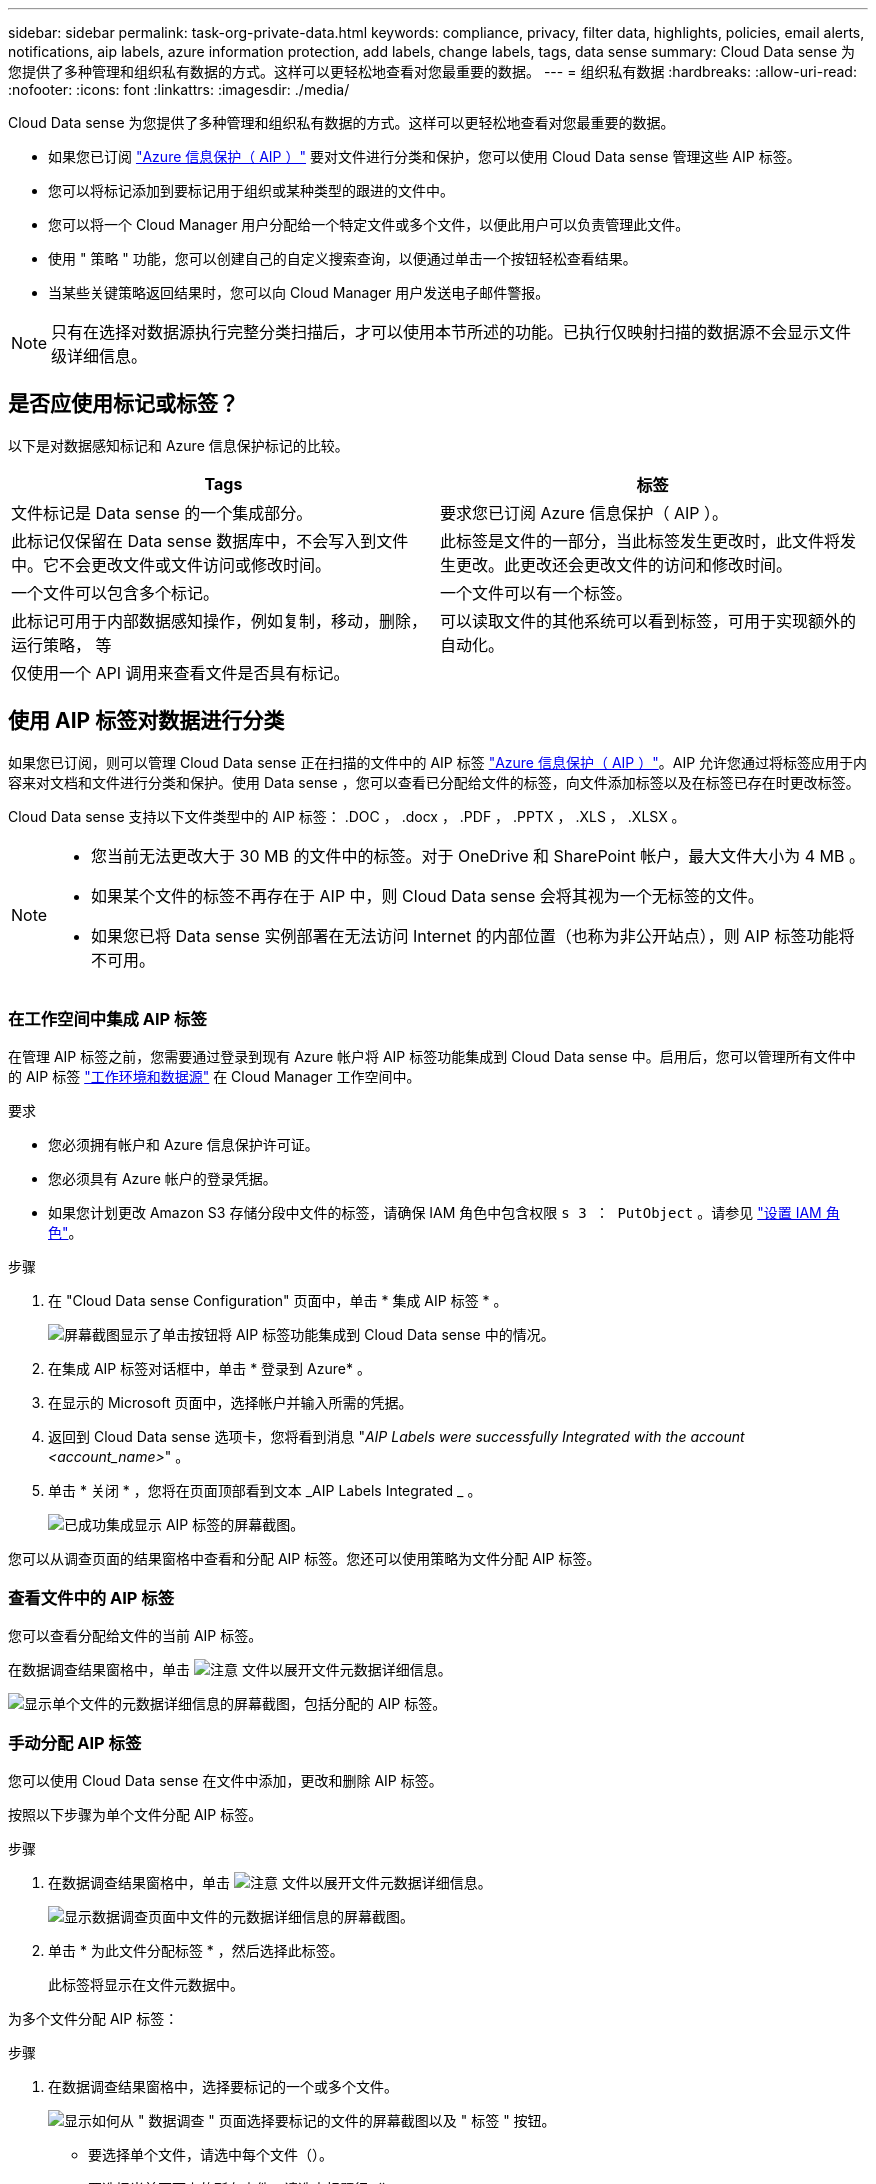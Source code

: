 ---
sidebar: sidebar 
permalink: task-org-private-data.html 
keywords: compliance, privacy, filter data, highlights, policies, email alerts, notifications, aip labels, azure information protection, add labels, change labels, tags, data sense 
summary: Cloud Data sense 为您提供了多种管理和组织私有数据的方式。这样可以更轻松地查看对您最重要的数据。 
---
= 组织私有数据
:hardbreaks:
:allow-uri-read: 
:nofooter: 
:icons: font
:linkattrs: 
:imagesdir: ./media/


[role="lead"]
Cloud Data sense 为您提供了多种管理和组织私有数据的方式。这样可以更轻松地查看对您最重要的数据。

* 如果您已订阅 link:https://azure.microsoft.com/en-us/services/information-protection/["Azure 信息保护（ AIP ）"^] 要对文件进行分类和保护，您可以使用 Cloud Data sense 管理这些 AIP 标签。
* 您可以将标记添加到要标记用于组织或某种类型的跟进的文件中。
* 您可以将一个 Cloud Manager 用户分配给一个特定文件或多个文件，以便此用户可以负责管理此文件。
* 使用 " 策略 " 功能，您可以创建自己的自定义搜索查询，以便通过单击一个按钮轻松查看结果。
* 当某些关键策略返回结果时，您可以向 Cloud Manager 用户发送电子邮件警报。



NOTE: 只有在选择对数据源执行完整分类扫描后，才可以使用本节所述的功能。已执行仅映射扫描的数据源不会显示文件级详细信息。



== 是否应使用标记或标签？

以下是对数据感知标记和 Azure 信息保护标记的比较。

[cols="50,50"]
|===
| Tags | 标签 


| 文件标记是 Data sense 的一个集成部分。 | 要求您已订阅 Azure 信息保护（ AIP ）。 


| 此标记仅保留在 Data sense 数据库中，不会写入到文件中。它不会更改文件或文件访问或修改时间。 | 此标签是文件的一部分，当此标签发生更改时，此文件将发生更改。此更改还会更改文件的访问和修改时间。 


| 一个文件可以包含多个标记。 | 一个文件可以有一个标签。 


| 此标记可用于内部数据感知操作，例如复制，移动，删除，运行策略， 等 | 可以读取文件的其他系统可以看到标签，可用于实现额外的自动化。 


| 仅使用一个 API 调用来查看文件是否具有标记。 |  
|===


== 使用 AIP 标签对数据进行分类

如果您已订阅，则可以管理 Cloud Data sense 正在扫描的文件中的 AIP 标签 link:https://azure.microsoft.com/en-us/services/information-protection/["Azure 信息保护（ AIP ）"^]。AIP 允许您通过将标签应用于内容来对文档和文件进行分类和保护。使用 Data sense ，您可以查看已分配给文件的标签，向文件添加标签以及在标签已存在时更改标签。

Cloud Data sense 支持以下文件类型中的 AIP 标签： .DOC ， .docx ， .PDF ， .PPTX ， .XLS ， .XLSX 。

[NOTE]
====
* 您当前无法更改大于 30 MB 的文件中的标签。对于 OneDrive 和 SharePoint 帐户，最大文件大小为 4 MB 。
* 如果某个文件的标签不再存在于 AIP 中，则 Cloud Data sense 会将其视为一个无标签的文件。
* 如果您已将 Data sense 实例部署在无法访问 Internet 的内部位置（也称为非公开站点），则 AIP 标签功能将不可用。


====


=== 在工作空间中集成 AIP 标签

在管理 AIP 标签之前，您需要通过登录到现有 Azure 帐户将 AIP 标签功能集成到 Cloud Data sense 中。启用后，您可以管理所有文件中的 AIP 标签 link:concept-cloud-compliance.html#supported-working-environments-and-data-sources["工作环境和数据源"^] 在 Cloud Manager 工作空间中。

.要求
* 您必须拥有帐户和 Azure 信息保护许可证。
* 您必须具有 Azure 帐户的登录凭据。
* 如果您计划更改 Amazon S3 存储分段中文件的标签，请确保 IAM 角色中包含权限 `s 3 ： PutObject` 。请参见 link:task-scanning-s3.html#reviewing-s3-prerequisites["设置 IAM 角色"^]。


.步骤
. 在 "Cloud Data sense Configuration" 页面中，单击 * 集成 AIP 标签 * 。
+
image:screenshot_compliance_integrate_aip_labels.png["屏幕截图显示了单击按钮将 AIP 标签功能集成到 Cloud Data sense 中的情况。"]

. 在集成 AIP 标签对话框中，单击 * 登录到 Azure* 。
. 在显示的 Microsoft 页面中，选择帐户并输入所需的凭据。
. 返回到 Cloud Data sense 选项卡，您将看到消息 "_AIP Labels were successfully Integrated with the account <account_name>_" 。
. 单击 * 关闭 * ，您将在页面顶部看到文本 _AIP Labels Integrated _ 。
+
image:screenshot_compliance_aip_labels_int.png["已成功集成显示 AIP 标签的屏幕截图。"]



您可以从调查页面的结果窗格中查看和分配 AIP 标签。您还可以使用策略为文件分配 AIP 标签。



=== 查看文件中的 AIP 标签

您可以查看分配给文件的当前 AIP 标签。

在数据调查结果窗格中，单击 image:button_down_caret.png["注意"] 文件以展开文件元数据详细信息。

image:screenshot_compliance_show_label.png["显示单个文件的元数据详细信息的屏幕截图，包括分配的 AIP 标签。"]



=== 手动分配 AIP 标签

您可以使用 Cloud Data sense 在文件中添加，更改和删除 AIP 标签。

按照以下步骤为单个文件分配 AIP 标签。

.步骤
. 在数据调查结果窗格中，单击 image:button_down_caret.png["注意"] 文件以展开文件元数据详细信息。
+
image:screenshot_compliance_add_label_manually.png["显示数据调查页面中文件的元数据详细信息的屏幕截图。"]

. 单击 * 为此文件分配标签 * ，然后选择此标签。
+
此标签将显示在文件元数据中。



为多个文件分配 AIP 标签：

.步骤
. 在数据调查结果窗格中，选择要标记的一个或多个文件。
+
image:screenshot_compliance_tag_multi_files.png["显示如何从 \" 数据调查 \" 页面选择要标记的文件的屏幕截图以及 \" 标签 \" 按钮。"]

+
** 要选择单个文件，请选中每个文件（image:button_backup_1_volume.png[""]）。
** 要选择当前页面上的所有文件，请选中标题行（image:button_select_all_files.png[""]）。


. 从按钮栏中，单击 * 标签 * 并选择 AIP 标签：
+
image:screenshot_compliance_select_aip_label_multi.png["显示如何在 \" 数据调查 \" 页面中为多个文件分配 AIP 标签的屏幕截图。"]

+
AIP 标签将添加到所有选定文件的元数据中。





=== 使用策略自动分配 AIP 标签

您可以为符合策略标准的所有文件分配 AIP 标签。您可以在创建策略时指定 AIP 标签，也可以在编辑任何策略时添加此标签。

在 Cloud Data sense 扫描文件时，标签会在文件中持续添加或更新。

根据标签是否已应用于文件以及标签的分类级别，更改标签时会执行以下操作：

[cols="60,40"]
|===
| 如果文件 ... | 那么 ... 


| 无标签 | 此时将添加此标签 


| 具有较低分类级别的现有标签 | 此时将添加更高级别的标签 


| 具有较高级别分类的现有标签 | 较高级别的标签将保留 


| 手动和通过策略为其分配一个标签 | 此时将添加更高级别的标签 


| 通过两个策略为其分配两个不同的标签 | 此时将添加更高级别的标签 
|===
按照以下步骤向现有策略添加 AIP 标签。

.步骤
. 在策略列表页面中，单击要添加（或更改） AIP 标签的策略的 * 编辑 * 。
+
image:screenshot_compliance_add_label_highlight_1.png["显示如何编辑现有策略的屏幕截图。"]

. 在编辑策略页面中，选中复选框为与策略参数匹配的文件启用自动标签，然后选择标签（例如 * 常规 * ）。
+
image:screenshot_compliance_add_label_highlight_2.png["显示如何选择要分配给与策略匹配的文件的标签的屏幕截图。"]

. 单击 * 保存策略 * ，此标签将显示在策略问题描述中。



NOTE: 如果为某个策略配置了标签，但此后已从 AIP 中删除了该标签，则该标签名称将变为关闭，并且不再分配该标签。



=== 删除 AIP 集成

如果您不再希望能够管理文件中的 AIP 标签，则可以从云数据感知界面中删除 AIP 帐户。

请注意，您使用 Data sense 添加的标签不会进行任何更改。文件中存在的标签将保持当前存在的状态。

.步骤
. 从 _Configuration_ 页面中，单击 * 集成 AIP 标签 > 删除集成 * 。
+
image:screenshot_compliance_un_integrate_aip_labels.png["显示如何删除与 Cloud Data sense 的 AIP 集成的屏幕截图。"]

. 从确认对话框中单击 * 删除集成 * 。




== 应用标记以管理扫描的文件

您可以向要标记为某种类型的跟进的文件添加标记。例如，您可能已发现一些重复文件，并且希望删除其中一个文件，但需要检查应删除哪个文件。您可以向文件添加一个标记 "Check to delete" ，以使您知道此文件需要进行一些研究并在未来执行某种类型的操作。

使用 Data sense ，您可以查看分配给文件的标记，在文件中添加或删除标记，以及更改名称或删除现有标记。

请注意，标记添加到文件中的方式与 AIP 标签是文件元数据的一部分不同。使用 Cloud Data sense 的 Cloud Manager 用户可以看到此标记，因此您可以查看是否需要删除文件或检查文件以进行某种类型的跟进。


TIP: 在 Cloud Data sense 中分配给文件的标记与您可以添加到资源（例如卷或虚拟机实例）的标记无关。数据感知标记在文件级别应用。



=== 查看应用了特定标记的文件

您可以查看已分配特定标记的所有文件。

. 单击 Cloud Data sense 中的 * 调查 * 选项卡。
. 在数据调查页面中，单击筛选器窗格中的 * 标记 * ，然后选择所需的标记。
+
image:screenshot_compliance_filter_status.png["显示如何从筛选器窗格中选择标记的屏幕截图。"]

+
" 调查结果 " 窗格将显示已分配这些标记的所有文件。





=== 为文件分配标记

您可以向单个文件或一组文件添加标记。

向单个文件添加标记：

.步骤
. 在数据调查结果窗格中，单击 image:button_down_caret.png["注意"] 文件以展开文件元数据详细信息。
. 单击 * 标记 * 字段，此时将显示当前已分配的标记。
. 添加一个或多个标记：
+
** 要分配现有标记，请单击 * 新标记 ...* 字段，然后开始键入标记的名称。出现要查找的标记时，请选择该标记并按 * 输入 * 。
** 要创建新标记并将其分配给文件，请单击 * 新标记 ...* 字段，输入新标记的名称，然后按 * 输入 * 。
+
image:screenshot_compliance_add_status_manually.png["显示如何在 \" 数据调查 \" 页面中为文件分配标记的屏幕截图。"]

+
此标记将显示在文件元数据中。





向多个文件添加标记：

.步骤
. 在数据调查结果窗格中，选择要标记的一个或多个文件。
+
image:screenshot_compliance_tag_multi_files.png["显示如何从 \" 数据调查 \" 页面选择要标记的文件的屏幕截图以及 \" 标记 \" 按钮。"]

+
** 要选择单个文件，请选中每个文件（image:button_backup_1_volume.png[""]）。
** 要选择当前页面上的所有文件，请选中标题行（image:button_select_all_files.png[""]）。


. 在按钮栏中，单击 * 标记 * ，此时将显示当前已分配的标记。
. 添加一个或多个标记：
+
** 要分配现有标记，请单击 * 新标记 ...* 字段，然后开始键入标记的名称。出现要查找的标记时，请选择该标记并按 * 输入 * 。
** 要创建新标记并将其分配给文件，请单击 * 新标记 ...* 字段，输入新标记的名称，然后按 * 输入 * 。
+
image:screenshot_compliance_select_tags_multi.png["显示如何在 \" 数据调查 \" 页面中为多个文件分配标记的屏幕截图。"]



. 批准在确认对话框中添加标记，标记将添加到所有选定文件的元数据中。




=== 从文件中删除标记

如果不再需要使用某个标记，可以将其删除。

只需单击现有标记的 * x * 即可。

image:button_delete_datasense_file_tag.png["请将此内容添加到此主题的某个位置"]

如果选择了多个文件，则标记将从所有文件中删除。



== 分配用户以管理某些文件

您可以将一个 Cloud Manager 用户分配给一个特定文件或多个文件，以便此用户可以负责对该文件执行任何后续操作。此功能通常与功能结合使用，用于向文件添加自定义状态标记。

例如，您的文件可能包含某些个人数据，这些数据允许过多的用户进行读写访问（打开权限）。因此，您可以将状态标记 " 更改权限 " 并将此文件分配给用户 "Joan Smith" ，以便用户确定如何修复问题描述。修复问题描述后，他们可以将状态标记更改为 " 已完成 " 。

请注意，用户名不会作为文件元数据的一部分添加到文件中， Cloud Manager 用户只会在使用 Cloud Data sense 时看到此用户名。

通过 " 调查 " 页面中的新筛选器，您可以轻松查看 " 已分配给 " 字段中具有相同人员的所有文件。

要将用户分配给单个文件，请执行以下操作：

.步骤
. 在数据调查结果窗格中，单击 image:button_down_caret.png["注意"] 文件以展开文件元数据详细信息。
. 单击 * 已分配给 * 字段并选择用户名。
+
image:screenshot_compliance_add_user_manually.png["显示如何在 \" 数据调查 \" 页面中为文件分配用户的屏幕截图。"]

+
用户名显示在文件元数据中。



要将用户分配给多个文件，请执行以下操作：

.步骤
. 在数据调查结果窗格中，选择要分配给用户的一个或多个文件。
+
image:screenshot_compliance_tag_multi_files.png["显示如何从数据调查页面选择要分配给用户的文件的屏幕截图以及分配给按钮。"]

+
** 要选择单个文件，请选中每个文件（image:button_backup_1_volume.png[""]）。
** 要选择当前页面上的所有文件，请选中标题行（image:button_select_all_files.png[""]）。


. 从按钮栏中，单击 * 分配给 * 并选择用户名：
+
image:screenshot_compliance_select_user_multi.png["显示如何在 \" 数据调查 \" 页面中为用户分配多个文件的屏幕截图。"]

+
用户将添加到所有选定文件的元数据中。





== 使用策略控制数据

策略类似于自定义筛选器的收藏夹列表，可在 " 调查 " 页面中为常见请求的合规性查询提供搜索结果。Cloud Data sense 可根据常见客户请求提供一组预定义策略。您可以创建自定义策略，为特定于您的组织的搜索提供结果。

策略提供以下功能：

* <<List of predefined Policies,预定义策略>> 基于用户请求从 NetApp 获得
* 能够创建自己的自定义策略
* 单击一下即可启动包含策略结果的调查页面
* 当某些关键策略返回结果时，向 Cloud Manager 用户发送电子邮件警报，以便您可以获得保护数据的通知
* 将 AIP （ Azure 信息保护）标签自动分配给与策略中定义的标准匹配的所有文件
* 如果某些策略返回结果，则会自动删除文件（每天删除一次），以便您可以自动保护数据


合规性信息板中的 * 策略 * 选项卡列出了此 Cloud Data sense 实例上可用的所有预定义和自定义策略。

image:screenshot_compliance_highlights_tab.png["Cloud Data sense 信息板中的策略选项卡的屏幕截图。"]

此外，策略还会显示在 " 调查 " 页面的筛选器列表中。



=== 在 " 调查 " 页面中查看策略结果

要在 " 调查 " 页面中显示策略的结果，请单击 image:screenshot_gallery_options.gif["更多按钮"] 按钮，然后选择 * 调查结果 * 。

image:screenshot_compliance_highlights_investigate.png["从策略选项卡中选择调查特定策略的结果的屏幕截图。"]



=== 创建自定义策略

您可以创建自己的自定义策略，为特定于您的组织的搜索提供结果。

.步骤
. 在数据调查页面中，选择要使用的所有筛选器来定义搜索。请参见 link:task-controlling-private-data.html#filtering-data-in-the-data-investigation-page["筛选 " 数据调查 " 页面中的数据"^] 了解详细信息。
. 按所需方式获取所有筛选器特征后，单击 * 从此搜索创建策略 * 。
+
image:screenshot_compliance_save_as_highlight.png["显示如何将筛选的查询另存为策略的屏幕截图。"]

. 为策略命名，然后选择可由策略执行的其他操作：
+
.. 输入唯一名称和问题描述。
.. 或者，选中此框可自动删除与策略参数匹配的文件。了解更多信息 link:task-managing-highlights.html#deleting-source-files-automatically-using-policies["使用策略删除源文件"]。
.. 或者，如果您希望向 Cloud Manager 用户发送通知电子邮件，请选中此框，然后选择发送电子邮件的间隔。了解更多信息 link:task-org-private-data.html#sending-email-alerts-when-non-compliant-data-is-found["根据策略结果发送电子邮件警报"]。
.. 或者，选中此框可自动为与策略参数匹配的文件分配 AIP 标签，然后选择此标签。（仅当您已集成 AIP 标签时。了解更多信息 link:task-org-private-data.html#categorizing-your-data-using-aip-labels["AIP 标签"]）
.. 单击 * 创建策略 * 。
+
image:screenshot_compliance_save_highlight.png["显示如何配置和保存策略的屏幕截图。"]





新策略将显示在策略选项卡中。



=== 在发现不合规数据时发送电子邮件警报

当某些关键策略返回结果时， Cloud Data sense 可以向 Cloud Manager 用户发送电子邮件警报，以便您可以获得保护数据的通知。您可以选择每天，每周或每月发送电子邮件通知。

您可以在创建策略或编辑任何策略时配置此设置。

按照以下步骤向现有策略添加电子邮件更新。

.步骤
. 在策略列表页面中，单击要添加（或更改）电子邮件设置的策略的 * 编辑 * 。
+
image:screenshot_compliance_add_email_alert_1.png["显示如何编辑现有策略的屏幕截图。"]

. 在编辑策略页面中，如果要向 Cloud Manager 用户发送通知电子邮件，请选中此框，然后选择发送电子邮件的间隔（例如，每 * 周 * ）。
+
image:screenshot_compliance_add_email_alert_2.png["屏幕截图显示了如何为策略选择要发送的电子邮件条目的方式。"]

. 单击 * 保存策略 * ，策略问题描述中将显示发送电子邮件的间隔。


现在，如果策略中有任何结果，则会发送第一封电子邮件，但前提是任何文件符合策略标准。通知电子邮件不会发送任何个人信息。此电子邮件指示存在与策略条件匹配的文件，并提供指向策略结果的链接。



=== 编辑策略

您可以根据策略类型修改策略的某些部分：

* 自定义策略—您可以修改 _Name_ ， _AIP_ ，是否发送电子邮件通知以及是否添加问题描述标签。
* 预定义策略—您只能修改是否发送电子邮件通知以及是否添加了 AIP 标签。



NOTE: 如果需要更改自定义策略的筛选器参数，则需要使用所需参数创建一个新策略，然后删除旧策略。

要修改策略，请单击 * 编辑 * 按钮，在 _Edit Policy_ 页面上输入所做的更改，然后单击 * 保存策略 * 。



=== 正在删除策略

如果您不再需要创建的任何自定义策略，则可以将其删除。您无法删除任何预定义策略。

要删除策略，请单击 image:screenshot_gallery_options.gif["更多按钮"] 按钮，单击 * 删除策略 * ，然后在确认对话框中再次单击 * 删除策略 * 。



=== 预定义策略列表

Cloud Data sense 提供了以下系统定义的策略：

[cols="25,40,40"]
|===
| Name | Description | 逻辑 


| S3 公开公开的私有数据 | 包含个人或敏感个人信息的 S3 对象，具有开放的公有读取访问权限。 | S3 公有 ，包含个人或敏感个人信息 


| PCI DSS — 30 天内的陈旧数据 | 包含信用卡信息的文件，上次修改时间为 30 天前。 | 包含信用卡，最后一次修改日期为 30 天 


| HIPAA — 30 天内过期的数据 | 包含运行状况信息的文件，上次修改时间超过 30 天。 | 包含运行状况数据（定义方式与 HIPAA 报告相同），最后修改时间为 30 天 


| 私有数据—过期 7 年 | 包含个人或敏感个人信息的文件，上次修改时间为 7 年前。 | 包含个人或敏感个人信息的文件，上次修改时间为 7 年前 


| GDPR —欧洲公民 | 包含 5 个以上欧盟国家公民标识符的文件或包含欧盟国家公民标识符的数据库表。 | 包含 5 个以上的欧盟公民标识符的文件，或者包含超过 15% 列且具有一个国家或地区的欧盟标识符的行的数据库表。（欧洲国家 / 地区的任何一个国家 / 地区标识符。不包括巴西，加利福尼亚，美国 SSN ，以色列，南非） 


| CCPA —加利福尼亚居民 | 包含 10 个以上加利福尼亚驱动程序许可证标识符的文件或包含此标识符的数据库表。 | 包含 10 个以上加利福尼亚驱动程序许可证标识符的文件或包含加利福尼亚驱动程序许可证的数据库表 


| 数据主体名称—高风险 | 数据主题名称超过 50 个的文件。 | 数据主题名称超过 50 个的文件 


| 电子邮件地址—高风险 | 电子邮件地址超过 50 个的文件，或者包含电子邮件地址的行数超过 50% 的数据库列 | 电子邮件地址超过 50 个的文件，或者包含电子邮件地址的行数超过 50% 的数据库列 


| 个人数据—高风险 | 包含 20 个以上个人数据标识符的文件，或者包含个人数据标识符的行数超过 50% 的数据库列。 | 包含 20 个以上个人列的文件，或包含 50% 以上个人行的数据库列 


| 敏感个人数据—高风险 | 包含 20 个以上敏感个人数据标识符的文件，或者包含敏感个人数据的行数超过 50% 的数据库列。 | 包含 20 多个敏感个人或数据库列的文件，其中 50% 以上的行包含敏感个人 
|===